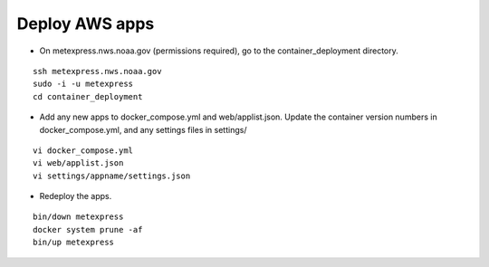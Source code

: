 Deploy AWS apps
-------------------

* On metexpress.nws.noaa.gov (permissions required), go to the container_deployment directory.

.. parsed-literal::

  ssh metexpress.nws.noaa.gov
  sudo -i -u metexpress
  cd container_deployment

* Add any new apps to docker_compose.yml and web/applist.json. Update the container version numbers in docker_compose.yml, and any settings files in settings/

.. parsed-literal::

  vi docker_compose.yml
  vi web/applist.json
  vi settings/appname/settings.json

* Redeploy the apps.

.. parsed-literal::

  bin/down metexpress
  docker system prune -af
  bin/up metexpress
